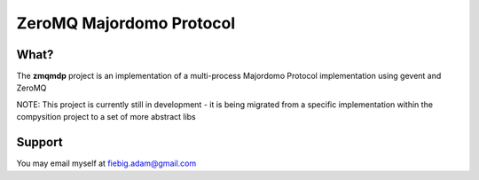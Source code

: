 ZeroMQ Majordomo Protocol
========

What?
-----

The **zmqmdp** project is an implementation of a multi-process Majordomo Protocol implementation using gevent and ZeroMQ

NOTE: This project is currently still in development - it is being migrated from a specific implementation within the compysition project to a set of more abstract libs
::

Support
-------

You may email myself at fiebig.adam@gmail.com
